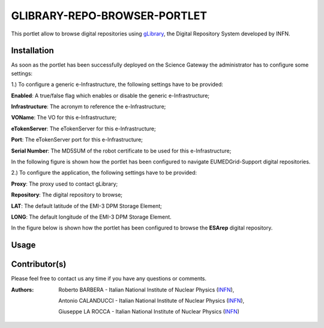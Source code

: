 ***************************
GLIBRARY-REPO-BROWSER-PORTLET
***************************

.. _gLibrary: https://glibrary.ct.infn.it/

This portlet allow to browse digital repositories using gLibrary_, the Digital Repository System developed by INFN.

============
Installation
============

As soon as the portlet has been successfully deployed on the Science Gateway the administrator has to configure some settings:

1.) To configure a generic e-Infrastructure, the following settings have to be provided:

**Enabled**: A true/false flag which enables or disable the generic e-Infrastructure;

**Infrastructure**: The acronym to reference the e-Infrastructure;

**VOName**: The VO for this e-Infrastructure;

**eTokenServer**: The eTokenServer for this e-Infrastructure;

**Port**: The eTokenServer port for this e-Infrastructure;

**Serial Number**: The MD5SUM of the robot certificate to be used for this e-Infrastructure;

In the following figure is shown how the portlet has been configured to navigate EUMEDGrid-Support digital repositories.

.. image:: images/Clipboard01.jpg
   :align: center

2.) To configure the application, the following settings have to be provided:

**Proxy**: The proxy used to contact gLibrary;

**Repository**: The digital repository to browse;

**LAT**: The default latitude of the EMI-3 DPM Storage Element;

**LONG**: The default longitude of the EMI-3 DPM Storage Element.

In the figure below is shown how the portlet has been configured to browse the **ESArep** digital repository.

.. image:: images/Clipboard02.jpg
   :align: center

============
Usage
============

.. image:: images/Clipboard03.jpg
      :align: center

============
Contributor(s)
============

Please feel free to contact us any time if you have any questions or comments.

.. _INFN: http://www.ct.infn.it/

:Authors:

 Roberto BARBERA - Italian National Institute of Nuclear Physics (INFN_),

 Antonio CALANDUCCI - Italian National Institute of Nuclear Physics (INFN_),

 Giuseppe LA ROCCA - Italian National Institute of Nuclear Physics (INFN_)

